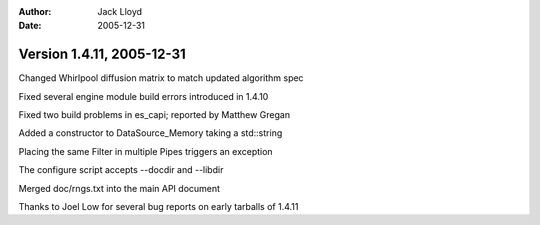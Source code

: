 
:Author: Jack Lloyd
:Date: 2005-12-31

Version 1.4.11, 2005-12-31
----------------------------------------

Changed Whirlpool diffusion matrix to match updated algorithm spec

Fixed several engine module build errors introduced in 1.4.10

Fixed two build problems in es_capi; reported by Matthew Gregan

Added a constructor to DataSource_Memory taking a std::string

Placing the same Filter in multiple Pipes triggers an exception

The configure script accepts --docdir and --libdir

Merged doc/rngs.txt into the main API document

Thanks to Joel Low for several bug reports on early tarballs of 1.4.11

